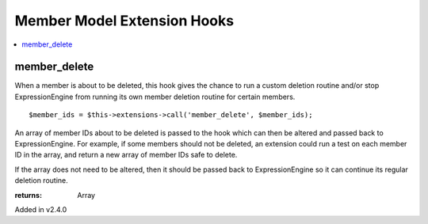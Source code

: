 Member Model Extension Hooks
============================

.. contents::
	:local:
	:depth: 1


member_delete
-------------

When a member is about to be deleted, this hook gives the chance to run a
custom deletion routine and/or stop ExpressionEngine from running its own
member deletion routine for certain members.

::

	$member_ids = $this->extensions->call('member_delete', $member_ids);

An array of member IDs about to be deleted is passed to the hook which
can then be altered and passed back to ExpressionEngine. For example, if
some members should not be deleted, an extension could run a test on each
member ID in the array, and return a new array of member IDs safe to
delete.

If the array does not need to be altered, then it should be passed back to
ExpressionEngine so it can continue its regular deletion routine.

:returns:
    Array

Added in v2.4.0